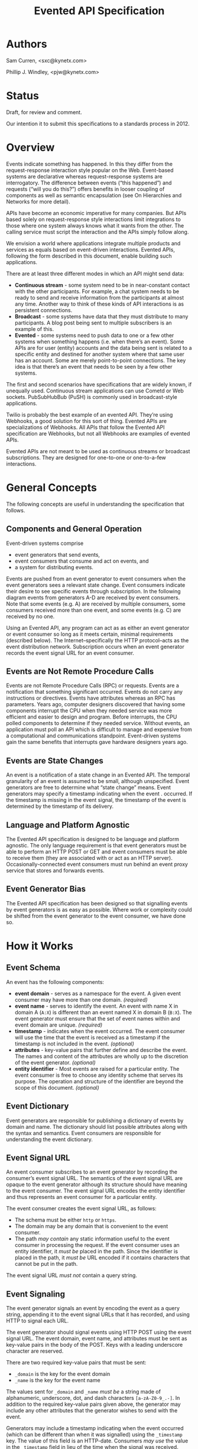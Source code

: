 #+TITLE: Evented API Specification
#+Options: num:nil
#+STARTUP: odd
#+Style: <style> h1,h2,h3 {font-family: arial, helvetica, sans-serif} </style>

* Authors

Sam Curren, <sxc@kynetx.com>

Phillip J. Windley, <pjw@kynetx.com>

* Status
Draft, for review and comment.

Our intention it to submit this specifications to a standards process in 2012.   
  

* Overview

Events indicate something has happened. In this they differ from the request-response interaction style popular on the Web. Event-based systems are declarative whereas request-response systems are interrogatory. The difference between events (“this happened”) and requests (“will you do this?”) offers benefits in looser coupling of components as well as semantic encapsulation (see On Hierarchies and Networks for more detail).

APIs have become an economic imperative for many companies. But APIs based solely on request-response style interactions limit integrations to those where one system always knows what it wants from the other. The calling service must script the interaction and the APIs simply follow along. 

We envision a world where applications integrate multiple products and services as equals based on event-driven interactions. Evented APIs, following the form described in this document, enable building such applications. 

There are at least three different modes in which an API might send data:

- *Continuous stream* - some system need to be in near-constant contact with the other participants. For example, a chat system needs to be ready to send and receive information from the participants at almost any time. Another way to think of these kinds of API interactions is as persistent connections.
- *Broadcast* - some systems have data that they must distribute to many participants. A blog post being sent to multiple subscribers is an example of this.
- *Evented* - some systems need to push data to one or a few other systems when something happens (i.e. when there’s an event). Some APIs are for user (entity) accounts and the data being sent is related to a specific entity and destined for another system where that same user has an account. Some are merely point-to-point connections. The key idea is that there’s an event that needs to be seen by a few other systems.

The first and second scenarios have specifications that are widely known, if unequally used. Continuous stream applications can use Cometd or Web sockets. PubSubHubBub (PuSH) is commonly used in broadcast-style applications.

Twilio is probably the best example of an evented API. They’re using Webhooks, a good solution for this sort of thing. Evented APIs are specializations of Webhooks. All APIs that follow the Evented API specification are Webhooks, but not all Webhooks are examples of evented APIs.

Evented APIs are not meant to be used as continuous streams or broadcast subscriptions. They are designed for one-to-one or one-to-a-few interactions. 

* General Concepts

The following concepts are useful in understanding the specification that follows. 

** Components and General Operation

Event-driven systems comprise 
- event generators that send events, 
- event consumers that consume and act on events, and 
- a system for distributing events. 

Events are pushed from an event generator to event consumers when the event generators sees a relevant state change. Event consumers indicate their desire to see specific events through subscription. In the following diagram events from generators A-D are received by event consumers. Note that some events (e.g. A) are received by multiple consumers, some consumers received more than one event, and some events (e.g. C) are received by no one. 

[[http://www.eventedapi.org/components.png]]

Using an Evented API, any program can act as as either an event generator or event consumer so long as it meets certain, minimal requirements (described below). The Internet--specifically the HTTP protocol--acts as the event distribution network. Subscription occurs when an event generator records the event signal URL for an event consumer. 

** Events are Not Remote Procedure Calls

Events are not Remote Procedure Calls (RPC) or requests. Events are a notification that something significant occurred. Events do not carry any instructions or directives. Events have attributes whereas an RPC has parameters. 
Years ago, computer designers discovered that having some components interrupt the CPU when they needed service was more efficient and easier to design and program. Before interrupts, the CPU polled components to determine if they needed service. Without events, an application must poll an API which is difficult to manage and expensive from a computational and communications standpoint. Event-driven systems gain the same benefits that interrupts gave hardware designers years ago. 

** Events are State Changes

An event is a notification of a state change in an Evented API. The temporal granularity of an event is assumed to be small, although unspecified.  Event generators are free to determine what “state change” means. Event generators may specify a timestamp indicating when the event . occurred. If the timestamp is missing in the event signal, the timestamp of the event is determined by the timestamp of its delivery. 

** Language and Platform Agnostic

The Evented API specification is designed to be language and platform agnostic. The only language requirement is that event generators must be able to perform an HTTP POST or GET and event consumers must be able to receive them (they are associated with or act as an HTTP server). Occasionally-connected event consumers must run behind an event proxy service that stores and forwards events.

** Event Generator Bias

The Evented API specification has been designed so that signalling events by event generators is as easy as possible. Where work or complexity could be shifted from the event generator to the event consumer, we have done so. 

* How it Works

** Event Schema

An event has the following components:
- *event domain* - serves as a namespace for the event. A given event consumer may have more than one domain. /(required)/
- *event name* - serves to identify the event. An event with name X in domain A (=A:X=) is different than an event named X in domain B (=B:X=). The event generator must ensure that the set of event names within and event domain are unique. /(required)/
- *timestamp* - indicates when the event occurred. The event consumer will use the time that the event is received as a timestamp if the timestamp is not included in the event. /(optional)/
- *attributes* - key-value pairs that further define and describe the event. The names and content of the attributes are wholly up to the discretion of the event generator. /(optional)/
- *entity identifier* - Most events are raised for a particular entity. The event consumer is free to choose any identity scheme that serves its purpose. The operation and structure of the identifier are beyond the scope of this document. /(optional)/

** Event Dictionary

Event generators are responsible for publishing a dictionary of events by domain and name. The dictionary should list possible attributes along with the syntax and semantics. Event consumers are responsible for understanding the event dictionary. 

** Event Signal URL

An event consumer subscribes to an event generator by recording the consumer’s event signal URL. The semantics of the event signal URL are opaque to the event generator although its structure should have meaning to the event consumer.  The event signal URL encodes the entity identifier and thus represents an event consumer for a particular entity. 

The event consumer creates the event signal URL, as follows:
- The schema must be either =http= or =https=. 
- The domain may be any domain that is convenient to the event consumer.
- The path /may contain/ any static information useful to the event consumer in processing the request. If the event consumer uses an entity identifier, it /must be/ placed in the path. Since the identifier is placed in the path, it /must be/ URL encoded if it contains characters that cannot be put in the path. 

The event signal URL /must not/ contain a query string. 

** Event Signaling

The event generator signals an event by encoding the event as a query string, appending it to the event signal URLs that it has recorded, and using HTTP to signal each URL.
 
The event generator should signal events using HTTP POST using the event signal URL. The event domain, event name, and attributes must be sent as key-value pairs in the body of the POST. Keys with a leading underscore character are reserved.
 
There are two required key-value pairs that must be sent:
- =_domain= is the key for the event domain
- =_name= is the key for the event name

The values sent for =_domain= and =_name= /must be/ a string made of alphanumeric, underscore, dot, and dash characters =[a-zA-Z0-9_.-]=.  
In addition to the required key-value pairs given above, the generator may include any other attributes that the generator wishes to send with the event. 

Generators may include a timestamp indicating when the event occurred (which can be different than when it was signalled) using the =_timestamp= key. The value of this field is an HTTP-date. Consumers /may use/ the value in the =_timestamp= field in lieu of the time when the signal was received.

When sent as the body of an HTTP POST these parameters must be encoded using one of the methods shown in the following table. Note that the Content-Type header must be set to the appropriate mime-type for the event consumer to understand the message. 

| *encoding* | *mime-type*                       |
| form       | application/x-www-form-urlencoded |
| JSON       | application/json                  |

If the body is JSON-encoded, the encoding should be a JSON object containing the keys and values as follows:

:{“_domain” : “web”,
: “_name” : “pageview”,
: “urls” : [“http://www.exampley.com/foo/bar.html”,
:           “http://www.google.com/search”]
:} 

** Using HTTP GET

An event generator may use an HTTP GET instead of POST in circumstances where a POST is difficult. In this case, the key-value pairs representing the event name, domain, and attributes are encoded as a query string as follows:
<event-signal-url>?field1=value1&field2=value2&field3=value3...
The query string is composed of a series of field-value pairs.
The field-value pairs are each separated by an equals sign. The equals sign may be omitted if the value is an empty string.
The series of pairs is separated by the ampersand, '&' or semicolon, ';'.

Multiple values can also be associated with a single field:
<event-signal-url>?field1=value1&field1=value2&field1=value3...
The keys and values must be URL encoded to encode reserved URL characters.
Event consumers must accept both POST and GET signals. 

** Success

Event consumers should return an HTTP response of 2xx to indicate that the event has been successfully signaled. Event consumers should not use response code 206 (partial content).
The response content is unspecified in this version of the API. Event consumers should specify as part of their event dictionary what responses they expect, if any. 

** Error Handling

An HTTP status code of 4xx (client error) or 5xx (server error) represents that the event consumer has failed to receive the event signalled. 
Failed event signals with a status code of 500 (internal service error), 503 (service unavailable), or 504 (gateway timeout) may be retried by the event generator.  Event consumers may indicate a willingness to entertain retries using the HTTP Retry-After header on a 503 status. Event generators should respect the Retry-After header. 
Event generators must not retry event signals for error status codes other than 500, 503, or 504. 

** Service Termination

Event consumers can indicate that they no longer wish to receive event signals by returning the HTTP status code 410 (gone). Event generators must respect the 410 code and must not continue signalling events to that consumer after receiving a 410 response. 

** Redirection

Event generators must respond correctly to redirection (HTTP status codes 3xx) responses from the consumer. 

** Event Subscription

An event consumer subscribes to events from a particular event generator by providing an event signal URL structured as described above. The URL might be registered via an API that the event generator provides or via a user interface into which a human copies the event signal URL. The event consumer must provide an interface where users can generate correctly formatted URLs with an appropriate, embedded entity identifier.  
Users generally control event consumers (whether stand-alone or multi-tenanted). Users configure event consumers by subscribing to event generators of interest. Event consumers must be designed with the events for particular event generators in mind. 
The flow of a user manually subscribing an event consumer to an event generator manually is shown in the figure below.

[[http://www.eventedapi.org/subscription.png]]

The steps are:
1. User logs into the event consumer
2. User uses the supplied user interface to generate a event signal URL (<esl>). 
3. User copies the event signal URL (<esl>).
4. User logs into the event generator.
5. User stores the event signal URL at the generator using an interface. 

Event generator uses the event signal URL to signal event X in domain A (=<esl>?_domain=A&_name=X=).

The event generator now has a entity-specific URL that it can use to signal events to the event consumer. This process can be automated in various ways. For example, Web-annotation technologies can be used to allow users to configure a consumer installation without directly wrangling URLs.

* Proposed Changes

** Require X-EventedAPI header in consumer response

The presence of this header would indicate that the consumer URL does understand the Evented API. A consumer response of a 2xx series without this header indicates to the generator that this is not a valid consumer URL.
This, combined with the 410 error response, will serve to prevent attackers from using generators as an unwanted source of traffic to any URL.

** Change _timestamp argument to XSD:Datetime

This would simplify parsing of timestamps. ([[http://www.w3.org/TR/xmlschema-2/#dateTime][Docs for XSD:Datetime]] )

** Adopt Salmon Magic Signatures as an optional event signature

For systems processing events needing more security then SSL, allow for the use of Salmon Magic Signatures to sign event data. 

** Support Activity Stream Payloads

Activity streams give a semantic schema for activities (events). Activity streams support JSON encoding, so they make a fine payload for an event. Support for them would entail specifying that Activity stream payloads require using the application/activitystream+json mime-type so that event consumers know they’re being sent an activity stream encoded event. 
When mapping activity streams structures, the _domain should be considered to be activitystreams, and the _name should be equal to the verb specified within the activity streams structure.

** Change Event Name to Event Type, and =_name= to =_type=

Using Type would represent the real value of the name/type attribute of an event more clearly then Name. 

* The Future of Evented APIs

The initial version of the Evented API specification is simple by design. The following are features that may be added in the future:

** Salience Filters

Event generators may produce some events at a rate that is beyond the ability of the event consumer to process. Often information about specific events that the consumer cares about can allow the generator to filter the event stream before events are signaled. This is called event salience. Future versions of this document may specify a salience API.  

** Event Subscription

While cutting and pasting URLs is the simplest way to support event subscription, future versions of this specification may include a standard subscription interface.

** Event Dictionaries

There will likely be a need to specify a common format for event dictionaries. 

** Evented API Responses

The response content of the event consumer is currently unspecified. Future versions of this document may specify the format and encoding of the response. 

** Event Batching

Some event generators may find it useful to batch events and signal them all at once. Future versions of this document may specify the syntax and semantics of batched event signaling. 

* FAQ

The following questions and answers explain some of the nuances of Evented APIs. Please send additional questions to the authors listed at the top of this document. 

** How does an evented API compare with a streaming API?

Streaming APIs typically open a long-lived Web socket to transfer data more or less continuously. Streaming APIs, such as maintained by Twitter, are an efficient way to transfer lots of data. For sites with less volume, and particularly for consuming apps, a streaming API is not very efficient. Evented APIs are efficient and scale in a well-known, efficient manner. This makes evented API’s easier to implement, both for the generator and the consumer.

** How does an evented API compare with Pushed Data?

Pushed Data, most popularly used by Flickr, is really a simplified form of PuSH. There isn’t anything wrong with this, but there is value in standardizing the approach.

** How does an evented API compare to webhooks?

Webhooks are used for both events and RPCs, and (intentionally) lack constraint on how they are used. Evented APIs are only used for transferring events, and the API allows for a generalized way of transferring events with a common format.
Because of the similarities between webhooks and Evented APIs, you can support a limited form of an Evented API with a webhook by locking the webhook to a single event type.

** Why use HTTP instead of XMPP or some other notification protocol?

There are several reasons:
HTTP is available everywhere online. Very few firewalls block port 80.
HTTP is available in almost every programming language, making the use of event-driven APIs over HTTP accessible. 


** How much data should be sent as attributes?

It is a good idea to send enough information as event attributes to prevent common API calls to retrieve additional data. Data that is particularly large in size, and not always of interest to the receiving party should be made available through an API. If event consumers must always make an API call to retrieve additional information, then that information should be included as an event attribute.

** When should the event be sent?

The event should be sent immediately, but there is room for using background systems to send the events. Simpler systems can simply send the event in the same thread handling the original request. Most evented systems will operate fine if the event is sent within a minute of occurring, though faster transmission might be required for some systems. The exact timing is up to the generator, who has the best idea of what timing makes sense. 


*** Copyright © 2011 by Sam Curren and Phillip J. Windley. 


